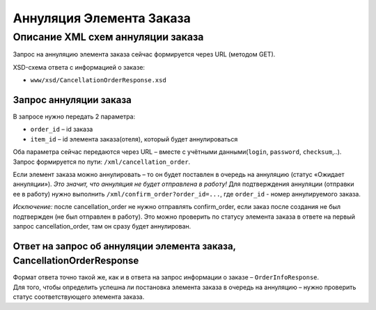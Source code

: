 Аннуляция Элемента Заказа
#########################

Описание XML схем аннуляции заказа
==================================

Запрос на аннуляцию элемента заказа сейчас формируется через URL (методом GET).

XSD-схема ответа с информацией о заказе:

- ``www/xsd/CancellationOrderResponse.xsd``

Запрос аннуляции заказа
-----------------------

В запросе нужно передать 2 параметра:

-  ``order_id`` – id заказа
-  ``item_id`` – id элемента заказа(отеля), который будет аннулироваться

Оба параметра сейчас передаются через URL – вместе с учётными данными(``login``, ``password``, ``checksum``,..).
Запрос формируется по пути: ``/xml/cancellation_order``.

Если элемент заказа можно аннулировать – то он будет поставлен в очередь на аннуляцию (статус «Ожидает аннуляции»). *Это значит, что аннуляция не будет отправлена в работу!*
Для подтверждения аннуляции (отправки ее в работу) нужно выполнить ``/xml/confirm_order?order_id=...``, где ``order_id`` - номер аннулируемого заказа.

*Исключение:* после cancellation_order не нужно отправлять confirm_order, если заказ после создания не был подтвержден (не был отправлен в работу). Это можно проверить по статусу элемента заказа в ответе на первый запрос cancellation_order, там он сразу будет аннулирован.

Ответ на запрос об аннуляции элемента заказа, CancellationOrderResponse
-----------------------------------------------------------------------

| Формат ответа точно такой же, как и в ответа на запрос информации о заказе – ``OrderInfoResponse``.
| Для того, чтобы определить успешна ли постановка элемента заказа в очередь на аннуляцию – нужно проверить статус соответствующего элемента заказа.